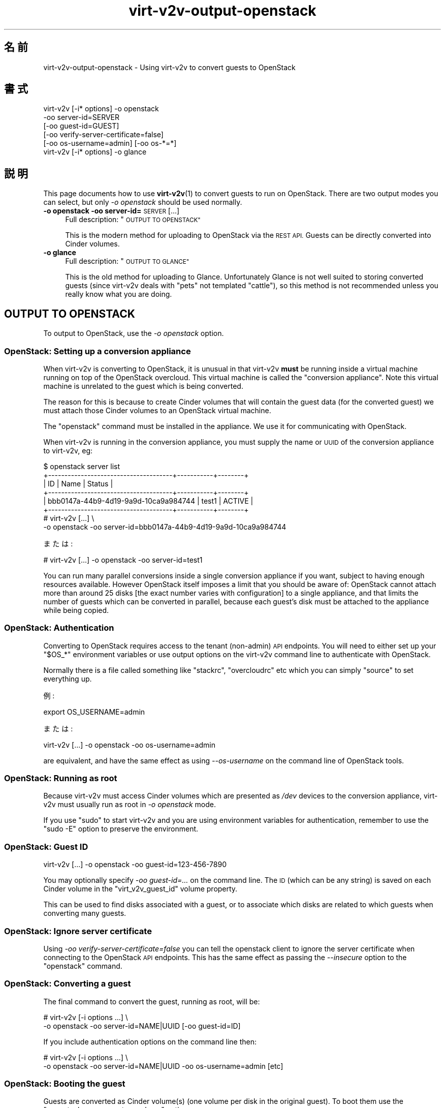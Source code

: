 .\" Automatically generated by Podwrapper::Man 1.40.2 (Pod::Simple 3.35)
.\"
.\" Standard preamble:
.\" ========================================================================
.de Sp \" Vertical space (when we can't use .PP)
.if t .sp .5v
.if n .sp
..
.de Vb \" Begin verbatim text
.ft CW
.nf
.ne \\$1
..
.de Ve \" End verbatim text
.ft R
.fi
..
.\" Set up some character translations and predefined strings.  \*(-- will
.\" give an unbreakable dash, \*(PI will give pi, \*(L" will give a left
.\" double quote, and \*(R" will give a right double quote.  \*(C+ will
.\" give a nicer C++.  Capital omega is used to do unbreakable dashes and
.\" therefore won't be available.  \*(C` and \*(C' expand to `' in nroff,
.\" nothing in troff, for use with C<>.
.tr \(*W-
.ds C+ C\v'-.1v'\h'-1p'\s-2+\h'-1p'+\s0\v'.1v'\h'-1p'
.ie n \{\
.    ds -- \(*W-
.    ds PI pi
.    if (\n(.H=4u)&(1m=24u) .ds -- \(*W\h'-12u'\(*W\h'-12u'-\" diablo 10 pitch
.    if (\n(.H=4u)&(1m=20u) .ds -- \(*W\h'-12u'\(*W\h'-8u'-\"  diablo 12 pitch
.    ds L" ""
.    ds R" ""
.    ds C` ""
.    ds C' ""
'br\}
.el\{\
.    ds -- \|\(em\|
.    ds PI \(*p
.    ds L" ``
.    ds R" ''
.    ds C`
.    ds C'
'br\}
.\"
.\" Escape single quotes in literal strings from groff's Unicode transform.
.ie \n(.g .ds Aq \(aq
.el       .ds Aq '
.\"
.\" If the F register is >0, we'll generate index entries on stderr for
.\" titles (.TH), headers (.SH), subsections (.SS), items (.Ip), and index
.\" entries marked with X<> in POD.  Of course, you'll have to process the
.\" output yourself in some meaningful fashion.
.\"
.\" Avoid warning from groff about undefined register 'F'.
.de IX
..
.nr rF 0
.if \n(.g .if rF .nr rF 1
.if (\n(rF:(\n(.g==0)) \{\
.    if \nF \{\
.        de IX
.        tm Index:\\$1\t\\n%\t"\\$2"
..
.        if !\nF==2 \{\
.            nr % 0
.            nr F 2
.        \}
.    \}
.\}
.rr rF
.\" ========================================================================
.\"
.IX Title "virt-v2v-output-openstack 1"
.TH virt-v2v-output-openstack 1 "2019-02-07" "libguestfs-1.40.2" "Virtualization Support"
.\" For nroff, turn off justification.  Always turn off hyphenation; it makes
.\" way too many mistakes in technical documents.
.if n .ad l
.nh
.SH "名前"
.IX Header "名前"
virt\-v2v\-output\-openstack \- Using virt\-v2v to convert guests to OpenStack
.SH "書式"
.IX Header "書式"
.Vb 5
\& virt\-v2v [\-i* options] \-o openstack
\&                        \-oo server\-id=SERVER
\&                        [\-oo guest\-id=GUEST]
\&                        [\-oo verify\-server\-certificate=false]
\&                        [\-oo os\-username=admin] [\-oo os\-*=*]
\&
\& virt\-v2v [\-i* options] \-o glance
.Ve
.SH "説明"
.IX Header "説明"
This page documents how to use \fBvirt\-v2v\fR\|(1) to convert guests to run on
OpenStack.  There are two output modes you can select, but only \fI\-o
openstack\fR should be used normally.
.IP "\fB\-o openstack\fR \fB\-oo server\-id=\fR\s-1SERVER\s0 [...]" 4
.IX Item "-o openstack -oo server-id=SERVER [...]"
Full description: \*(L"\s-1OUTPUT TO OPENSTACK\*(R"\s0
.Sp
This is the modern method for uploading to OpenStack via the \s-1REST API.\s0
Guests can be directly converted into Cinder volumes.
.IP "\fB\-o glance\fR" 4
.IX Item "-o glance"
Full description: \*(L"\s-1OUTPUT TO GLANCE\*(R"\s0
.Sp
This is the old method for uploading to Glance.  Unfortunately Glance is not
well suited to storing converted guests (since virt\-v2v deals with \*(L"pets\*(R"
not templated \*(L"cattle\*(R"), so this method is not recommended unless you really
know what you are doing.
.SH "OUTPUT TO OPENSTACK"
.IX Header "OUTPUT TO OPENSTACK"
To output to OpenStack, use the \fI\-o openstack\fR option.
.SS "OpenStack: Setting up a conversion appliance"
.IX Subsection "OpenStack: Setting up a conversion appliance"
When virt\-v2v is converting to OpenStack, it is unusual in that virt\-v2v
\&\fBmust\fR be running inside a virtual machine running on top of the OpenStack
overcloud.  This virtual machine is called the \*(L"conversion appliance\*(R".  Note
this virtual machine is unrelated to the guest which is being converted.
.PP
The reason for this is because to create Cinder volumes that will contain
the guest data (for the converted guest) we must attach those Cinder volumes
to an OpenStack virtual machine.
.PP
The \f(CW\*(C`openstack\*(C'\fR command must be installed in the appliance.  We use it for
communicating with OpenStack.
.PP
When virt\-v2v is running in the conversion appliance, you must supply the
name or \s-1UUID\s0 of the conversion appliance to virt\-v2v, eg:
.PP
.Vb 6
\& $ openstack server list
\& +\-\-\-\-\-\-\-\-\-\-\-\-\-\-\-\-\-\-\-\-\-\-\-\-\-\-\-\-\-\-\-\-\-\-\-\-\-\-+\-\-\-\-\-\-\-\-\-\-\-+\-\-\-\-\-\-\-\-+
\& | ID                                   | Name      | Status |
\& +\-\-\-\-\-\-\-\-\-\-\-\-\-\-\-\-\-\-\-\-\-\-\-\-\-\-\-\-\-\-\-\-\-\-\-\-\-\-+\-\-\-\-\-\-\-\-\-\-\-+\-\-\-\-\-\-\-\-+
\& | bbb0147a\-44b9\-4d19\-9a9d\-10ca9a984744 | test1     | ACTIVE |
\& +\-\-\-\-\-\-\-\-\-\-\-\-\-\-\-\-\-\-\-\-\-\-\-\-\-\-\-\-\-\-\-\-\-\-\-\-\-\-+\-\-\-\-\-\-\-\-\-\-\-+\-\-\-\-\-\-\-\-+
\&
\& # virt\-v2v [...] \e
\&       \-o openstack \-oo server\-id=bbb0147a\-44b9\-4d19\-9a9d\-10ca9a984744
.Ve
.PP
または:
.PP
.Vb 1
\& # virt\-v2v [...] \-o openstack \-oo server\-id=test1
.Ve
.PP
You can run many parallel conversions inside a single conversion appliance
if you want, subject to having enough resources available.  However
OpenStack itself imposes a limit that you should be aware of: OpenStack
cannot attach more than around 25 disks [the exact number varies with
configuration] to a single appliance, and that limits the number of guests
which can be converted in parallel, because each guest's disk must be
attached to the appliance while being copied.
.SS "OpenStack: Authentication"
.IX Subsection "OpenStack: Authentication"
Converting to OpenStack requires access to the tenant (non-admin) \s-1API\s0
endpoints.  You will need to either set up your \f(CW\*(C`$OS_*\*(C'\fR environment
variables or use output options on the virt\-v2v command line to authenticate
with OpenStack.
.PP
Normally there is a file called something like \f(CW\*(C`stackrc\*(C'\fR, \f(CW\*(C`overcloudrc\*(C'\fR
etc which you can simply \f(CW\*(C`source\*(C'\fR to set everything up.
.PP
例:
.PP
.Vb 1
\& export OS_USERNAME=admin
.Ve
.PP
または:
.PP
.Vb 1
\& virt\-v2v [...] \-o openstack \-oo os\-username=admin
.Ve
.PP
are equivalent, and have the same effect as using \fI\-\-os\-username\fR on the
command line of OpenStack tools.
.SS "OpenStack: Running as root"
.IX Subsection "OpenStack: Running as root"
Because virt\-v2v must access Cinder volumes which are presented as \fI/dev\fR
devices to the conversion appliance, virt\-v2v must usually run as root in
\&\fI\-o openstack\fR mode.
.PP
If you use \f(CW\*(C`sudo\*(C'\fR to start virt\-v2v and you are using environment variables
for authentication, remember to use the \f(CW\*(C`sudo \-E\*(C'\fR option to preserve the
environment.
.SS "OpenStack: Guest \s-1ID\s0"
.IX Subsection "OpenStack: Guest ID"
.Vb 1
\& virt\-v2v [...] \-o openstack \-oo guest\-id=123\-456\-7890
.Ve
.PP
You may optionally specify \fI\-oo guest\-id=...\fR on the command line.  The \s-1ID\s0
(which can be any string) is saved on each Cinder volume in the
\&\f(CW\*(C`virt_v2v_guest_id\*(C'\fR volume property.
.PP
This can be used to find disks associated with a guest, or to associate
which disks are related to which guests when converting many guests.
.SS "OpenStack: Ignore server certificate"
.IX Subsection "OpenStack: Ignore server certificate"
Using \fI\-oo verify\-server\-certificate=false\fR you can tell the openstack
client to ignore the server certificate when connecting to the OpenStack \s-1API\s0
endpoints.  This has the same effect as passing the \fI\-\-insecure\fR option to
the \f(CW\*(C`openstack\*(C'\fR command.
.SS "OpenStack: Converting a guest"
.IX Subsection "OpenStack: Converting a guest"
The final command to convert the guest, running as root, will be:
.PP
.Vb 2
\& # virt\-v2v [\-i options ...] \e
\&       \-o openstack \-oo server\-id=NAME|UUID [\-oo guest\-id=ID]
.Ve
.PP
If you include authentication options on the command line then:
.PP
.Vb 2
\& # virt\-v2v [\-i options ...] \e
\&       \-o openstack \-oo server\-id=NAME|UUID \-oo os\-username=admin [etc]
.Ve
.SS "OpenStack: Booting the guest"
.IX Subsection "OpenStack: Booting the guest"
Guests are converted as Cinder volume(s) (one volume per disk in the
original guest).  To boot them use the \f(CW\*(C`openstack server create \-\-volume\*(C'\fR
option:
.PP
.Vb 11
\& $ openstack volume list
\& +\-\-\-\-\-\-\-\-\-\-\-\-\-\-\-\-\-\-\-\-\-\-\-\-\-\-\-\-\-\-\-\-\-\-\-\-\-\-+\-\-\-\-\-\-\-\-\-\-\-\-\-\-\-+\-\-\-\-\-\-\-\-\-\-\-+
\& | ID                                   | Name          | Status    |
\& +\-\-\-\-\-\-\-\-\-\-\-\-\-\-\-\-\-\-\-\-\-\-\-\-\-\-\-\-\-\-\-\-\-\-\-\-\-\-+\-\-\-\-\-\-\-\-\-\-\-\-\-\-\-+\-\-\-\-\-\-\-\-\-\-\-+
\& | c4d06d15\-22ef\-462e\-9eff\-ab54ab285a1f | fedora\-27\-sda | available |
\& +\-\-\-\-\-\-\-\-\-\-\-\-\-\-\-\-\-\-\-\-\-\-\-\-\-\-\-\-\-\-\-\-\-\-\-\-\-\-+\-\-\-\-\-\-\-\-\-\-\-\-\-\-\-+\-\-\-\-\-\-\-\-\-\-\-+
\& $ openstack server create \e
\&       \-\-flavor x1.small \e
\&       \-\-volume c4d06d15\-22ef\-462e\-9eff\-ab54ab285a1f \e
\&       myguest
\& $ openstack console url show myguest
.Ve
.SS "OpenStack: Other conversion options"
.IX Subsection "OpenStack: Other conversion options"
To specify the Cinder volume type, use \fI\-os\fR.  If not specified then no
Cinder volume type is used.
.PP
The following options are \fBnot\fR supported with OpenStack: \fI\-oa\fR, \fI\-of\fR.
.SH "OUTPUT TO GLANCE"
.IX Header "OUTPUT TO GLANCE"
Note this is a legacy option.  In most cases you should use \*(L"\s-1OUTPUT TO
OPENSTACK\*(R"\s0 instead.
.PP
To output to OpenStack Glance, use the \fI\-o glance\fR option.
.PP
This runs the \fBglance\fR\|(1) \s-1CLI\s0 program which must be installed on the
virt\-v2v conversion host.  For authentication to work, you will need to set
\&\f(CW\*(C`OS_*\*(C'\fR environment variables.  In most cases you can do this by sourcing a
file called something like \fIkeystonerc_admin\fR.
.PP
Virt\-v2v adds metadata for the guest to Glance, describing such things as
the guest operating system and what drivers it requires.  The command
\&\f(CW\*(C`glance image\-show\*(C'\fR will display the metadata as \*(L"Property\*(R" fields such as
\&\f(CW\*(C`os_type\*(C'\fR and \f(CW\*(C`hw_disk_bus\*(C'\fR.
.SS "Glance and sparseness"
.IX Subsection "Glance and sparseness"
Glance image upload doesn't appear to correctly handle sparseness.  For this
reason, using qcow2 will be faster and use less space on the Glance server.
Use the virt\-v2v \fI\-of qcow2\fR option.
.SS "Glance and multiple disks"
.IX Subsection "Glance and multiple disks"
If the guest has a single disk, then the name of the disk in Glance will be
the name of the guest.  You can control this using the \fI\-on\fR option.
.PP
Glance doesn't have a concept of associating multiple disks with a single
guest, and Nova doesn't allow you to boot a guest from multiple Glance disks
either.  If the guest has multiple disks, then the first (assumed to be the
system disk) will have the name of the guest, and the second and subsequent
data disks will be called \f(CW\*(C`\f(CIguestname\f(CW\-disk2\*(C'\fR, \f(CW\*(C`\f(CIguestname\f(CW\-disk3\*(C'\fR etc.
It may be best to leave the system disk in Glance, and import the data disks
to Cinder.
.SH "関連項目"
.IX Header "関連項目"
\&\fBvirt\-v2v\fR\|(1),
https://docs.openstack.org/python\-openstackclient/latest/cli/man/openstack.html,
\&\fBglance\fR\|(1).
.SH "著者"
.IX Header "著者"
Richard W.M. Jones
.SH "COPYRIGHT"
.IX Header "COPYRIGHT"
Copyright (C) 2009\-2019 Red Hat Inc.
.SH "LICENSE"
.IX Header "LICENSE"
.SH "BUGS"
.IX Header "BUGS"
To get a list of bugs against libguestfs, use this link:
https://bugzilla.redhat.com/buglist.cgi?component=libguestfs&product=Virtualization+Tools
.PP
To report a new bug against libguestfs, use this link:
https://bugzilla.redhat.com/enter_bug.cgi?component=libguestfs&product=Virtualization+Tools
.PP
When reporting a bug, please supply:
.IP "\(bu" 4
The version of libguestfs.
.IP "\(bu" 4
Where you got libguestfs (eg. which Linux distro, compiled from source, etc)
.IP "\(bu" 4
Describe the bug accurately and give a way to reproduce it.
.IP "\(bu" 4
Run \fBlibguestfs\-test\-tool\fR\|(1) and paste the \fBcomplete, unedited\fR
output into the bug report.
